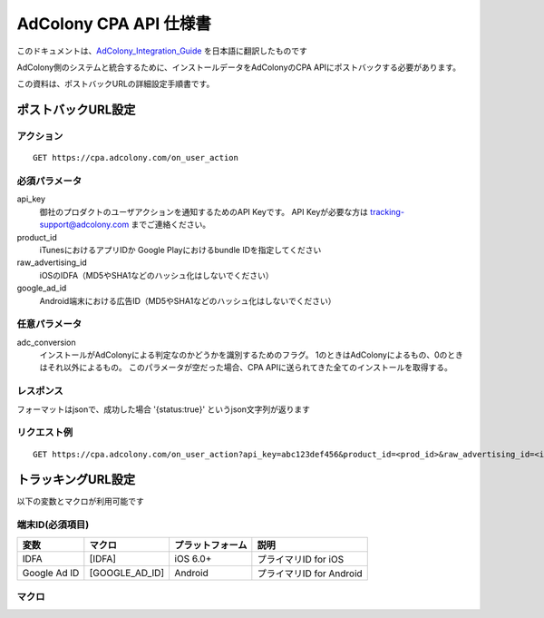 AdColony CPA API 仕様書
=========================================

このドキュメントは、AdColony_Integration_Guide_ を日本語に翻訳したものです

.. _AdColony_Integration_Guide: ./AdColony_Integration_Guide.pdf

AdColony側のシステムと統合するために、インストールデータをAdColonyのCPA APIにポストバックする必要があります。

この資料は、ポストバックURLの詳細設定手順書です。

ポストバックURL設定
--------------------------------

アクション
^^^^^^^^^^^^^^^^^^^^^^^

::

   GET https://cpa.adcolony.com/on_user_action


必須パラメータ
^^^^^^^^^^^^^^^^^^^^^^^

api_key
  御社のプロダクトのユーザアクションを通知するためのAPI Keyです。
  API Keyが必要な方は tracking-support@adcolony.com までご連絡ください。

product_id
  iTunesにおけるアプリIDか Google Playにおけるbundle IDを指定してください
  
raw_advertising_id
  iOSのIDFA（MD5やSHA1などのハッシュ化はしないでください）

google_ad_id
  Android端末における広告ID（MD5やSHA1などのハッシュ化はしないでください）

任意パラメータ
^^^^^^^^^^^^^^^^^^^^^^^

adc_conversion
  インストールがAdColonyによる判定なのかどうかを識別するためのフラグ。
  1のときはAdColonyによるもの、0のときはそれ以外によるもの。
  このパラメータが空だった場合、CPA APIに送られてきた全てのインストールを取得する。

レスポンス
^^^^^^^^^^^^^^^^^^^^^^^

フォーマットはjsonで、成功した場合 '{status:true}' というjson文字列が返ります

リクエスト例
^^^^^^^^^^^^^^^^^^^^^^^

::

   GET https://cpa.adcolony.com/on_user_action?api_key=abc123def456&product_id=<prod_id>&raw_advertising_id=<idfa>&google_ad_id=<gaid>


トラッキングURL設定
--------------------------------

以下の変数とマクロが利用可能です

端末ID(必須項目)
^^^^^^^^^^^^^^^^^^^^^^^^

================== ================== ================== ====================================
変数               マクロ             プラットフォーム   説明
================== ================== ================== ====================================
IDFA               [IDFA]             iOS 6.0+           プライマリID for iOS
Google Ad ID       [GOOGLE_AD_ID]     Android            プライマリID for Android
================== ================== ================== ====================================

マクロ
^^^^^^^^^^^^^^^^^^^^^^^^


